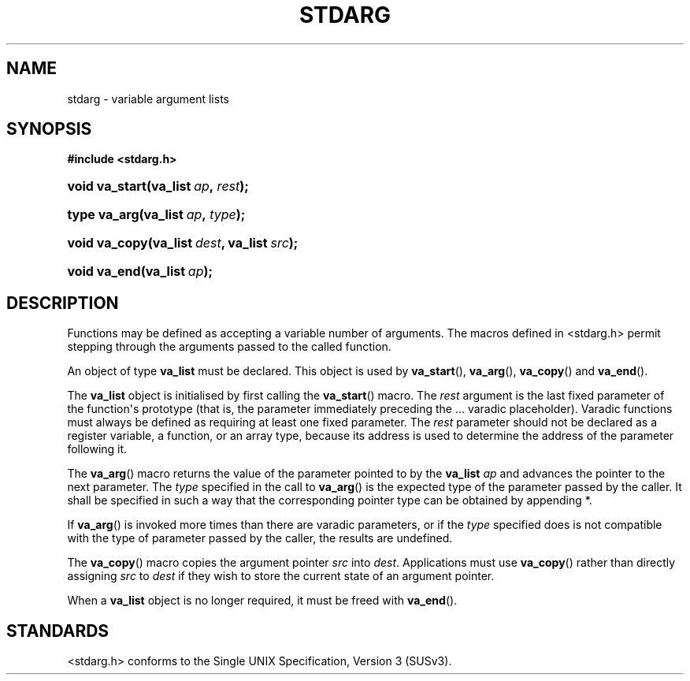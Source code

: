 '\" t
.\"     Title: stdarg
.\"    Author: Mo McRoberts
.\" Generator: DocBook XSL Stylesheets v1.77.1 <http://docbook.sf.net/>
.\"      Date: 08/12/2013
.\"    Manual: Library Functions
.\"    Source: System Manager's Manual
.\"  Language: English
.\"
.TH "STDARG" "3" "08/12/2013" "System Manager's Manual" "Library Functions"
.\" -----------------------------------------------------------------
.\" * Define some portability stuff
.\" -----------------------------------------------------------------
.\" ~~~~~~~~~~~~~~~~~~~~~~~~~~~~~~~~~~~~~~~~~~~~~~~~~~~~~~~~~~~~~~~~~
.\" http://bugs.debian.org/507673
.\" http://lists.gnu.org/archive/html/groff/2009-02/msg00013.html
.\" ~~~~~~~~~~~~~~~~~~~~~~~~~~~~~~~~~~~~~~~~~~~~~~~~~~~~~~~~~~~~~~~~~
.ie \n(.g .ds Aq \(aq
.el       .ds Aq '
.\" -----------------------------------------------------------------
.\" * set default formatting
.\" -----------------------------------------------------------------
.\" disable hyphenation
.nh
.\" disable justification (adjust text to left margin only)
.ad l
.\" -----------------------------------------------------------------
.\" * MAIN CONTENT STARTS HERE *
.\" -----------------------------------------------------------------
.SH "NAME"
stdarg \- variable argument lists
.SH "SYNOPSIS"
.sp
.ft B
.nf
#include <stdarg\&.h>
.fi
.ft
.HP \w'void\ va_start('u
.BI "void va_start(va_list\ " "ap" ", " "rest" ");"
.HP \w'type\ va_arg('u
.BI "type va_arg(va_list\ " "ap" ", " "type" ");"
.HP \w'void\ va_copy('u
.BI "void va_copy(va_list\ " "dest" ", va_list\ " "src" ");"
.HP \w'void\ va_end('u
.BI "void va_end(va_list\ " "ap" ");"
.SH "DESCRIPTION"
.PP
Functions may be defined as accepting a variable number of arguments\&. The macros defined in
<stdarg\&.h>
permit stepping through the arguments passed to the called function\&.
.PP
An object of type
\fBva_list\fR
must be declared\&. This object is used by
\fBva_start\fR(),
\fBva_arg\fR(),
\fBva_copy\fR() and
\fBva_end\fR()\&.
.PP
The
\fBva_list\fR
object is initialised by first calling the
\fBva_start\fR() macro\&. The
\fIrest\fR
argument is the last fixed parameter of the function\*(Aqs prototype (that is, the parameter immediately preceding the
\&.\&.\&.
varadic placeholder)\&. Varadic functions must always be defined as requiring at least one fixed parameter\&. The
\fIrest\fR
parameter should not be declared as a register variable, a function, or an array type, because its address is used to determine the address of the parameter following it\&.
.PP
The
\fBva_arg\fR() macro returns the value of the parameter pointed to by the
\fBva_list\fR
\fIap\fR
and advances the pointer to the next parameter\&. The
\fItype\fR
specified in the call to
\fBva_arg\fR() is the expected type of the parameter passed by the caller\&. It shall be specified in such a way that the corresponding pointer type can be obtained by appending
*\&.
.PP
If
\fBva_arg\fR() is invoked more times than there are varadic parameters, or if the
\fItype\fR
specified does is not compatible with the type of parameter passed by the caller, the results are undefined\&.
.PP
The
\fBva_copy\fR() macro copies the argument pointer
\fIsrc\fR
into
\fIdest\fR\&. Applications must use
\fBva_copy\fR() rather than directly assigning
\fIsrc\fR
to
\fIdest\fR
if they wish to store the current state of an argument pointer\&.
.PP
When a
\fBva_list\fR
object is no longer required, it must be freed with
\fBva_end\fR()\&.
.SH "STANDARDS"
.PP

<stdarg\&.h>
conforms to the
Single UNIX Specification, Version 3 (SUSv3)\&.
